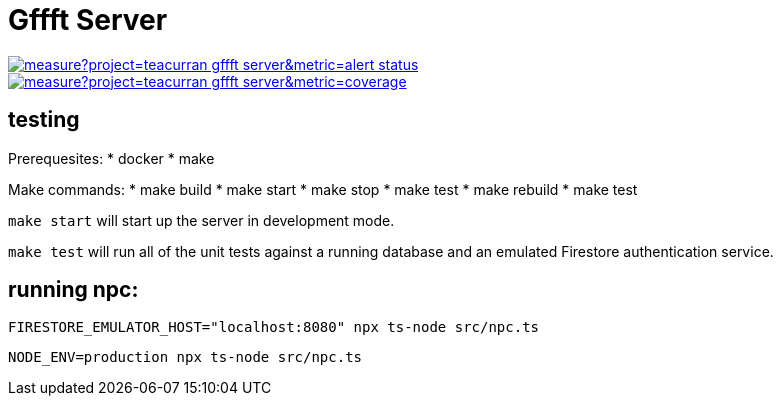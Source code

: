 # Gffft Server

[link=https://sonarcloud.io/summary/new_code?id=teacurran_gffft-server]
image::https://sonarcloud.io/api/project_badges/measure?project=teacurran_gffft-server&metric=alert_status[]


[link=https://sonarcloud.io/summary/new_code?id=teacurran_gffft-server]
image::https://sonarcloud.io/api/project_badges/measure?project=teacurran_gffft-server&metric=coverage[]


## testing

Prerequesites:
* docker
* make

Make commands:
* make build
* make start
* make stop
* make test
* make rebuild
* make test

`make start` will start up the server in development mode.

`make test` will run all of the unit tests against a running database and an emulated
Firestore authentication service.

## running npc:

```
FIRESTORE_EMULATOR_HOST="localhost:8080" npx ts-node src/npc.ts
```

```
NODE_ENV=production npx ts-node src/npc.ts
```
